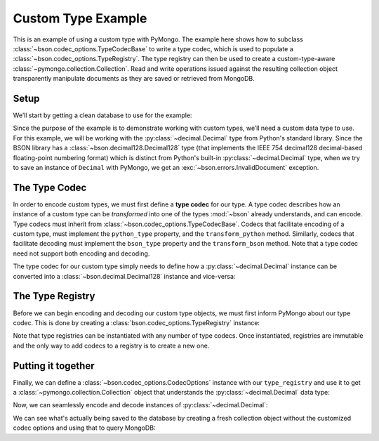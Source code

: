 Custom Type Example
===================

This is an example of using a custom type with PyMongo. The example here shows
how to subclass :class:`~bson.codec_options.TypeCodecBase` to write a type
codec, which is used to populate a :class:`~bson.codec_options.TypeRegistry`.
The type registry can then be used to create a custom-type-aware
:class:`~pymongo.collection.Collection`. Read and write operations
issued against the resulting collection object transparently manipulate
documents as they are saved or retrieved from MongoDB.


Setup
-----

We’ll start by getting a clean database to use for the example:

.. doctest::

  >>> from pymongo import MongoClient
  >>> client = MongoClient()
  >>> client.drop_database('custom_type_example')
  >>> db = client.custom_type_example


Since the purpose of the example is to demonstrate working with custom types,
we’ll need a custom data type to use. For this example, we will be working with
the :py:class:`~decimal.Decimal` type from Python's standard library. Since the
BSON library has a :class:`~bson.decimal128.Decimal128` type (that implements
the IEEE 754 decimal128 decimal-based floating-point numbering format) which
is distinct from Python's built-in :py:class:`~decimal.Decimal` type, when we
try to save an instance of ``Decimal`` with PyMongo, we get an
:exc:`~bson.errors.InvalidDocument` exception.

.. doctest::

  >>> from decimal import Decimal
  >>> mynumber = Decimal("45.321")
  >>> db.test.insert_one({'mynumber': mynumber})
  Traceback (most recent call last):
  ...
  bson.errors.InvalidDocument: Cannot encode object: <__main__.Decimal object at ...>


.. _custom-type-type-codec:

The Type Codec
--------------

In order to encode custom types, we must first define a **type codec** for our
type. A type codec describes how an instance of a custom type can be
*transformed* into one of the types :mod:`~bson` already understands, and can
encode. Type codecs must inherit from
:class:`~bson.codec_options.TypeCodecBase`. Codecs that facilitate encoding of
a custom type, must implement the ``python_type`` property, and the
``transform_python`` method. Similarly, codecs that facilitate decoding must
implement the ``bson_type`` property and the ``transform_bson`` method.
Note that a type codec need not support both encoding and decoding.

The type codec for our custom type simply needs to define how a
:py:class:`~decimal.Decimal` instance can be converted into a
:class:`~bson.decimal.Decimal128` instance and vice-versa:

.. doctest::

  >>> from bson.decimal128 import Decimal128
  >>> from bson.codec_options import TypeCodecBase
  >>> class DecimalCodec(TypeCodecBase):
  ...     @property
  ...     def python_type(self):
  ...         """The Python type acted upon by this type codec."""
  ...         return Decimal
  ...
  ...     def transform_python(self, value):
  ...         """Function that transforms a custom type value into a type
  ...         that BSON can encode."""
  ...         return Decimal128(value)
  ...
  ...     @property
  ...     def bson_type(self):
  ...         """The BSON type acted upon by this type codec."""
  ...         return Decimal128
  ...
  ...     def transform_bson(self, value):
  ...         """Function that transforms a vanilla BSON type value into our
  ...         custom type."""
  ...         return value.to_decimal()
  >>> decimal_codec = DecimalCodec()


.. _custom-type-type-registry:

The Type Registry
-----------------

Before we can begin encoding and decoding our custom type objects, we must
first inform PyMongo about our type codec. This is done by creating a
:class:`bson.codec_options.TypeRegistry` instance:

.. doctest::

  >>> from bson.codec_options import TypeRegistry
  >>> type_registry = TypeRegistry(decimal_codec)


Note that type registries can be instantiated with any number of type codecs.
Once instantiated, registries are immutable and the only way to add codecs
to a registry is to create a new one.


Putting it together
-------------------

Finally, we can define a :class:`~bson.codec_options.CodecOptions` instance
with our ``type_registry`` and use it to get a
:class:`~pymongo.collection.Collection` object that understands the
:py:class:`~decimal.Decimal` data type:

.. doctest::

  >>> from bson.codec_options import CodecOptions
  >>> codec_options = CodecOptions(type_registry=type_registry)
  >>> collection = db.get_collection('test', codec_options=codec_options)


Now, we can seamlessly encode and decode instances of
:py:class:`~decimal.Decimal`:

.. doctest::

  >>> collection.insert_one({'mynumber': Decimal("45.321")})
  <pymongo.results.InsertOneResult object at ...>
  >>> mydoc = collection.find_one()
  >>> print(mydoc)
  {'_id': ObjectId('...'), 'mynumber': Decimal("45.321")}


We can see what's actually being saved to the database by creating a fresh
collection object without the customized codec options and using that to query
MongoDB:

.. doctest::

  >>> vanilla_collection = db.get_collection('test')
  >>> vanilla_collection.find_one()
  {'_id': ObjectId('...'), 'mynumber': Decimal128("45.321")}
